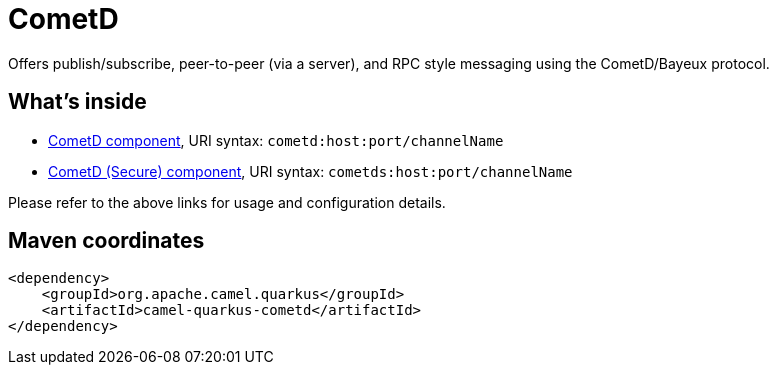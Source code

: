 // Do not edit directly!
// This file was generated by camel-quarkus-maven-plugin:update-extension-doc-page
[id="extensions-cometd"]
= CometD
:linkattrs:
:cq-artifact-id: camel-quarkus-cometd
:cq-native-supported: false
:cq-status: Preview
:cq-status-deprecation: Preview
:cq-description: Offers publish/subscribe, peer-to-peer (via a server), and RPC style messaging using the CometD/Bayeux protocol.
:cq-deprecated: false
:cq-jvm-since: 1.1.0
:cq-native-since: n/a

ifeval::[{doc-show-badges} == true]
[.badges]
[.badge-key]##JVM since##[.badge-supported]##1.1.0## [.badge-key]##Native##[.badge-unsupported]##unsupported##
endif::[]

Offers publish/subscribe, peer-to-peer (via a server), and RPC style messaging using the CometD/Bayeux protocol.

[id="extensions-cometd-whats-inside"]
== What's inside

* xref:{cq-camel-components}::cometd-component.adoc[CometD component], URI syntax: `cometd:host:port/channelName`
* xref:{cq-camel-components}::cometds-component.adoc[CometD (Secure) component], URI syntax: `cometds:host:port/channelName`

Please refer to the above links for usage and configuration details.

[id="extensions-cometd-maven-coordinates"]
== Maven coordinates

[source,xml]
----
<dependency>
    <groupId>org.apache.camel.quarkus</groupId>
    <artifactId>camel-quarkus-cometd</artifactId>
</dependency>
----
ifeval::[{doc-show-user-guide-link} == true]
Check the xref:user-guide/index.adoc[User guide] for more information about writing Camel Quarkus applications.
endif::[]
